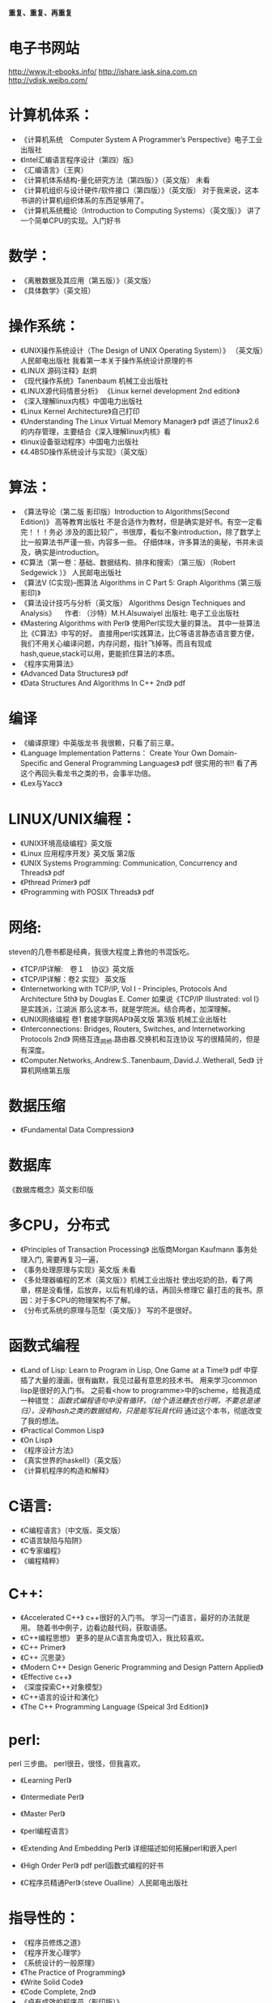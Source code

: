 #+OPTIONS: "\n:t"

*重复、重复、再重复*
* 电子书网站
http://www.it-ebooks.info/
http://ishare.iask.sina.com.cn
http://vdisk.weibo.com/
* 计算机体系：
-  《计算机系统　Computer System A Programmer’s Perspective》电子工业出版社
-  《Intel汇编语言程序设计（第四）版》
- 《汇编语言》（王爽） 
- 《计算机体系结构-量化研究方法（第四版）》（英文版） 未看
- 《计算机组织与设计硬件/软件接口（第四版）》（英文版）
    对于我来说，这本书讲的计算机组织体系的东西足够用了。
- 《计算机系统概论（Introduction to Computing Systems）（英文版）》
   讲了一个简单CPU的实现。入门好书
  
* 数学：
- 《离散数据及其应用（第五版）》（英文版）
- 《具体数学》（英文班）
* 操作系统：
-  《UNIX操作系统设计（The Design of UNIX Operating System）》 （英文版）人民邮电出版社
   我看第一本关于操作系统设计原理的书
-  《LINUX 源码注释》赵炯 
-  《现代操作系统》Tanenbaum 机械工业出版社
-  《LINUX源代码情景分析》
   《Linux kernel development 2nd edition》
-  《深入理解linux内核》中国电力出版社
-  《Linux Kernel Architecture》自己打印
-  《Understanding The Linux Virtual Memory Manager》 pdf
    讲述了linux2.6的内存管理，主要结合《深入理解linux内核》看
-  《linux设备驱动程序》中国电力出版社
-  《4.4BSD操作系统设计与实现》（英文版）
  
* 算法：
-  《算法导论（第二版 影印版）Introduction to Algorithms(Second Edition)》 高等教育出版社
   不是合适作为教材，但是确实是好书。有空一定看完！！！务必
   涉及的面比较广，书很厚，看似不象introduction，除了数学上比一般算法书严谨一些，内容多一些。
   仔细体味，许多算法的奥秘，书并未谈及，确实是introduction。
-  《C算法（第一卷：基础、数据结构、排序和搜索）（第三版）（Robert Sedgewick ）》 人民邮电出版社
- 《算法V (C实现)--图算法 Algorithms in C Part 5: Graph Algorithms (第三版 影印)》
-  《算法设计技巧与分析（英文版） Algorithms Design Techniques and Analysis》 
  　作者: （沙特）M.H.Alsuwaiyel 出版社: 电子工业出版社 
- 《Mastering Algorithms with Perl》
  使用Perl实现大量的算法。
  其中一些算法比《C算法》中写的好。
  直接用perl实践算法，比C等语言静态语言要方便，
  我们不用关心编译问题，内存问题，指针飞掉等。而且有现成hash,queue,stack可以用，更能抓住算法的本质。
-  《程序实用算法》
- 《Advanced Data Structures》 pdf
- 《Data Structures And Algorithms In C++ 2nd》 pdf
* 编译
- 《编译原理》中英版龙书
  我很赖，只看了前三章。
- 《Language Implementation Patterns：
    Create Your Own Domain-Specific and General Programming Languages》 pdf
  很实用的书!!
  看了再这个再回头看龙书之类的书，会事半功倍。
- 《Lex与Yacc》
* LINUX/UNIX编程：
- 《UNIX环境高级编程》英文版
- 《Linux 应用程序开发》英文版 第2版
- 《UNIX Systems Programming: Communication, Concurrency and Threads》 pdf
- 《Pthread Primer》 pdf
- 《Programming with POSIX Threads》 pdf
* 网络:
  steven的几卷书都是经典，我很大程度上靠他的书混饭吃。
-  《TCP/IP详解:　卷１　协议》英文版
-  《TCP/IP详解：卷2 实现》 英文版
-  《Internetworking with TCP/IP, Vol I - Principles, Protocols And Architecture 5th》 by Douglas E. Comer
   如果说《TCP/IP Illustrated: vol I》是实践派，江湖派
   那么这本书，就是学院派。结合两者，加深理解。
-  《UNIX网络编程 卷1 套接字联网API》英文版 第3版 机械工业出版社
- 《Interconnections: Bridges, Routers, Switches, and Internetworking Protocols 2nd》
  网络互连_网桥.路由器.交换机和互连协议
  写的很精简的，但是有深度。
- 《Computer.Networks,.Andrew.S..Tanenbaum,.David.J..Wetherall, 5ed》
  计算机网络第五版
* 数据压缩
- 《Fundamental Data Compression》
* 数据库
  《数据库概念》英文影印版
* 多CPU，分布式
- 《Principles of Transaction Processing》 出版商Morgan Kaufmann
   事务处理入门, 需要再复习一遍，
- 《事务处理原理与实现》英文版 未看
- 《多处理器编程的艺术（英文版）》机械工业出版社
  使出吃奶的劲，看了两章，楞是没看懂，后放弃，以后有机缘的话，再回头修理它
  最打击的我书。原因：对于多CPU的物理架构不了解。
- 《分布式系统的原理与范型（英文版）》 
  写的不是很好。

* 函数式编程
- 《Land of Lisp: Learn to Program in Lisp, One Game at a Time!》 pdf
  中穿插了大量的漫画，很有幽默，我见过最有意思的技术书。
  用来学习common lisp是很好的入门书。
  之前看<how to programme>中的scheme，给我造成一种错觉：
  /函数式编程语句中没有循环，（给个语法糖衣也行啊，不要总是递归），没有hash之类的数据结构，只是能写玩具代码/
  通过这个本书，彻底改变了我的想法。
- 《Practical Common Lisp》
- 《On Lisp》
- 《程序设计方法》
- 《真实世界的haskell》（英文版）
- 《计算机程序的构造和解释》
* C语言:
- 《C编程语言》（中文版、英文版）
- 《C语言缺陷与陷阱》
- 《C专家编程》
- 《编程精粹》
* C++:
- 《Accelerated C++》
  c++很好的入门书。
  学习一门语言，最好的办法就是用。
  随着书中例子，边看边敲代码，获取语感。
- 《C++编程思想》
   更多的是从C语言角度切入，我比较喜欢。
- 《C++ Primer》
- 《C++ 沉思录》
- 《Modern C++ Design Generic Programming and Design Pattern Applied》
- 《Effective c++》
- 《深度探索C++对象模型》
- 《C++语言的设计和演化》
- 《The C++ Programming Language (Speical 3rd Edition)》
* perl:
perl 三步曲。
perl很丑，很怪，但我喜欢。
- 《Learning Perl》
- 《Intermediate Perl》
- 《Master Perl》

- 《perl编程语言》
- 《Extending And Embedding Perl》
  详细描述如何拓展perl和嵌入perl
- 《High Order Perl》 pdf
  perl函数式编程的好书
- 《C程序员精通Perl》（steve Oualline）人民邮电出版社
* 指导性的：
-  《程序员修炼之道》
-  《程序开发心理学》
-  《系统设计的一般原理》 
-  《The Practice of Programming》
-  《Write Solid Code》
-  《Code Complete, 2nd》
-  《卓有成效的程序员（影印版）》
-  《架构之美》（英文版）
   经典语句：
   conceptual integrity is the most important attribute of an architecture.
   本人深以为然！
-  《编程人生》
-  《程序员的自我修养--链接、装载与库》
-  《软件开发者路线图》
* 方法论：
  《设计模式》 （英文版）
  《敏捷软件开发》 （英文版）
  《冒号课堂——编程范式与OOP思想》
  国内出版的技术书算是相当好一个书了。
* 调试：
- 《软件调试思想》电子工业出版社
- 《Why Program Fail》
* python:
  说实话，不太喜欢python与java，感觉过于死板
-  《Learning Python》pdf
* java:
- 《深入java虚拟机》
- 《Thinking in Java》
- 《Effect Java》

* lua
  《Lua程序设计》
* Haskell
  《real world haskell》
* 正则表达式
-  《精通正则表达式》（英文版）
* 杂:
- 《自制力》
- 《学习的艺术》 乔希·维茨金 (Josh Waitzkin) 绝对的好书
  经典语句：
  肌肉和思想一样需要通过不断拓展自己才能够发展，然而如果伸得太长就会有断掉得危险。有时候我们不得不放弃现有得一些观点来吸收更多新得知识，却绝对不能放弃太多我们独一无二得内在。
  成为顶尖得选手并没有什么秘诀，而是对可能是基本技能得东西有更深得理解。每天都学得更深一点而不是更广一点，因为更深一点可以让我们把我们潜力中那些看不到，感受不到但又极具创造力得部分挖掘出来。
 在每一个领域，区分强者与弱者的标准很大程度上取决于在危机关头是否能够保持清醒的头脑，保持冷静，从容自如。如果一个选手表现得从容不迫，而另一个选手已经开始被心理因素摧垮，那么比赛的结果已经不言而喻了。被掠者已经不能客观从容地应对时，会出现一次又一次的失误，掠杀者此时就能步步紧逼出杀招了。更微妙的是，这种心理战术或许对需要独立完成的比如写作、绘画、学术思考或研究来说更为重要。 在没有外部推动的情况下，我们必须成为我们自己的监督者，有多从容成了最好的标尺。如果我们只以“度过此生”来作为生活的标准，那么永远都不能指望杰出。而另一方面，如果发自内心深处且灵活的从容成为了习性，那么生活、艺术和学习将会变得丰富多彩，而这种丰富多彩能带给你不断的惊喜和愉悦。那些高人一筹的人都是能将创造潜力发挥到极致的人。对那些生活的强者来说，从容应对每天的学习过程的心理就如同他人梦想着在危机时分能体验最高潮瞬间的那种执著。

  漩涡效应：当你犯了第一次错误之后，很容易接着犯第二个、第三个错误。情绪的影响是巨大的。所以，保持内心的平静吧。
以退为进，任何时候都应该放弃旧习，放下自尊心，重新开始学习，这样才能不受固习的影响。很多时候，我们就是抱着自己脑中原先灌输的观念和概念不放，对新的知识形成一道无形的屏障。 
　划小圈，每天不是学习更广一些而是更深一些，这样才能挖掘自己观察事物的潜力，同时在表现上可以更深刻一些。
- 《原因与结果法则(as a man thinkth)》
- 《富兰克林自传》
- 《简单的逻辑学》中国人民大学出版社（Being Logical: A Guilde to Good Thinking）
- 《彼道原理》（我宁愿归它到哲学类！！哈哈）
- 《万里任禅游》（禅与摩托车维修的艺术的中译本）
- 《Zen And The Art Of Motorcycle Maintenance》 原版
   在海淀图书城，一家不起眼的书店，淘到，哈哈，爽。
- 《精力管理》
* 批判性思维：
- <思考的力量>
  Critical Thinking - Tools For Taking Charge Of Your Professional And Personal Life 原版名 
- 《学会提问--批判性思维指南》(第7版) 中国轻工业出版社

* 人工智能
  《人工智能--智能系统指南》 简洁入门书
  《Paradigms of Artificial Intelligence Programming Case Studies in Common Lisp》
* 心理学
  两本极好的心理学书，探究社会环境对个体的影响。
- 《社会性动物》
- 《态度改变与社会影响》
* 哲学与灵性：
- 《中国哲学简史》冯友兰
- 《生活的艺术》
- 《新世界 灵性的觉醒》
- 《当下的力量》
* 佛教
  梁启超认为佛教：
  “入世而非厌世”、
  “乃智信而非迷信”、
  “乃兼善而非独善”、
  “乃无量而非有限”、
  “乃平等而非差别”、
  “乃自力而非他力”
  这几点就比基督教等宗教，高出不知道多少档次！
- 《平常禅》
  禅修入门
- 《箭术与禅心》
- 《正信的佛教》圣严法师
  介绍了一些佛教的知识，和容易被人误解的地方。
- 《禅的世界》圣严法师
- 《无常》 
- 《百喻经》
- 《杂阿含经》
- 《大佛顶首楞严经浅释》（宣化上人）
- 《金刚经、心经》
* 传统
- 《王凤仪笃行录》
- 《王凤仪讲人生》
- 《寿康宝鉴白话》
* 文学: 
-  《一九八四》
- 《凡尔登湖》
- 《人生的枷锁》
- 《动物庄园》
- 《冰风谷三部曲》
- 《暗黑精灵三部曲》
  暗黑精灵崔斯特的成长史，喜欢其中的心理描写。
- 《悲惨世界》
- 《平凡的世界》
- 《别闹了，费曼先生》
  费曼自传
- 《基督山伯爵》
  盛名之下其实难负，只不过一个复仇的故事，着重强调了金钱的力量。
  或者一句金钱无敌。
- 《追风筝的人》
- 《银河系漫游指南》
- 《约翰·克利斯朵夫》
- 《教父》
- 《局外人》
* 经济：
- 《经济学的思维方式》第11版
- 《金融的逻辑》
- 《专业投机原理》
- 《共同基金常识》
- 《解读基金》
* 健康：
- 《人体药库学》三部曲 5 star
-  《营养圣经》
-  《人体经络使用手册》
-  《中国健康调查报告》
* todo
  Programming Abstractions in C: A Second Course in Computer Science
  Discrete Mathematics and Its Applications
